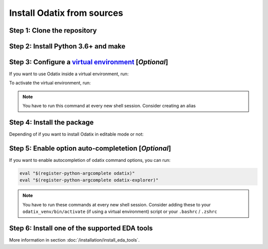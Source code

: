 ***************************
Install Odatix from sources
***************************

Step 1: Clone the repository
----------------------------


.. tab:: Ubuntu/Debian

   .. code-block:: bash

      sudo apt update
      sudo apt install -y git
      git clone https://github.com/jsaussereau/Odatix.git
      cd Odatix/

.. tab:: Fedora/CentOS/AlmaLinux

   .. code-block:: bash

      sudo dnf update
      sudo dnf install -y git
      git clone https://github.com/jsaussereau/Odatix.git
      cd Odatix/

.. tab:: Arch Linux

   .. code-block:: bash

      sudo pacman -Syu
      sudo pacman -S git --noconfirm
      git clone https://github.com/jsaussereau/Odatix.git
      cd Odatix/

.. tab:: Windows

   .. caution::

      Windows is not an officially supported platform for Odatix yet. However, some functionalities may work.

   Download and install Git from the `git official website <https://git-scm.com/downloads/win>`_ or via winget:

   .. code-block:: powershell

      winget install --id Git.Git -e --source winget 

   .. important::

      Restart your terminal after installing git to be able to use the ``git`` command.

   Then, clone the repository and navigate to it:

   .. code-block:: powershell

      git clone https://github.com/jsaussereau/Odatix.git
      cd .\Odatix

Step 2: Install Python 3.6+ and make
------------------------------------

.. tab:: Ubuntu/Debian

   .. code-block:: bash

      sudo apt update
      sudo apt install -y python3 python3-pip python3-venv make

.. tab:: Fedora/CentOS/AlmaLinux

   .. code-block:: bash

      sudo dnf update
      sudo dnf install -y python3 make

.. tab:: Arch Linux

   .. code-block:: bash

      sudo pacman -Syu
      sudo pacman -S python3 make --noconfirm

.. tab:: Windows

   Download and install Python the `Microsoft Store <https://apps.microsoft.com/detail/9ncvdn91xzqp>`_, or from `the python official website <https://www.python.org/downloads/windows/>`_, or install it via winget:

   .. code-block:: powershell

      winget install --id Python.Python.3 -e
   
   .. important::

      Restart your terminal after installing python to be able to use the ``python3`` command.

Step 3: Configure a `virtual environment <https://docs.python.org/3/library/venv.html>`_ [*Optional*]
------------------------------------------------------------------------------------------------------

If you want to use Odatix inside a virtual environment, run:

.. tab:: Ubuntu/Debian

   .. code-block:: bash

      # Create a virtual environment
      python3 -m venv odatix_venv # You only need to do it once

.. tab:: Fedora/CentOS/AlmaLinux

   .. code-block:: bash

      # Create a virtual environment
      python3 -m venv odatix_venv # You only need to do it once

.. tab:: Arch Linux

   .. code-block:: bash

      # Create a virtual environment
      python3 -m venv odatix_venv # You only need to do it once

.. tab:: Windows

   .. code-block:: powershell

      # Create a virtual environment
      python3 -m venv odatix_venv # You only need to do it once

To activate the virtual environment, run:

.. tab:: Ubuntu/Debian

   .. code-block:: bash

      # Activate the virtual environment
      source odatix_venv/bin/activate 

.. tab:: Fedora/CentOS/AlmaLinux

   .. code-block:: bash

      # Activate the virtual environment
      source odatix_venv/bin/activate 

.. tab:: Arch Linux

   .. code-block:: bash

      # Activate the virtual environment
      source odatix_venv/bin/activate 

.. tab:: Windows

   .. code-block:: powershell

      # Activate the virtual environment
      Set-ExecutionPolicy -Scope Process -ExecutionPolicy Bypass
      .\odatix_venv\Scripts\Activate.ps1

.. Note::
   
   You have to run this command at every new shell session.
   Consider creating an alias   

Step 4: Install the package
----------------------------

Depending of if you want to install Odatix in editable mode or not:

.. tab:: Install Odatix (editable mode)

   .. code-block:: bash
      
      python3 -m pip install --upgrade pip setuptools wheel
      python3 -m pip install -e ./sources --use-pep517

.. tab:: Install Odatix (without editable mode)

   .. code-block:: bash

      python3 -m pip install --upgrade pip setuptools wheel
      python3 -m pip install ./sources --use-pep517

Step 5: Enable option auto-completetion [*Optional*]
----------------------------------------------------

If you want to enable autocompletion of odatix command options, you can run:

.. code-block:: bash

   eval "$(register-python-argcomplete odatix)"
   eval "$(register-python-argcomplete odatix-explorer)"

.. Note::
   
   You have to run these commands at every new shell session.   
   Consider adding these to your ``odatix_venv/bin/activate`` (if using a virtual environment) script or your ``.bashrc`` / ``.zshrc``

Step 6: Install one of the supported EDA tools
----------------------------------------------

More information in section :doc:`/installation/install_eda_tools`.

